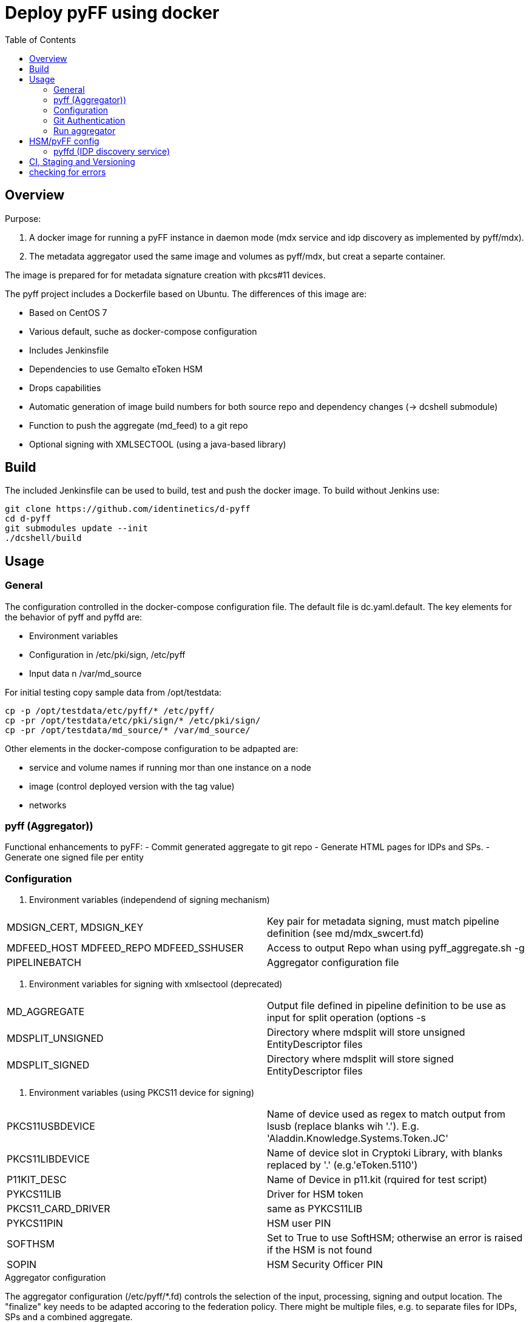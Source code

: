 :toc:
= Deploy pyFF using docker

== Overview
Purpose:

1. A docker image for running a pyFF instance in daemon mode (mdx service and idp discovery as implemented by pyff/mdx).
2. The metadata aggregator used the same image and volumes as pyff/mdx, but creat a separte container.

The image is prepared for for metadata signature creation with pkcs#11 devices.


The pyff project includes a Dockerfile based on Ubuntu. The differences of this image are:

- Based on CentOS 7
- Various default, suche as docker-compose configuration
- Includes Jenkinsfile
- Dependencies to use Gemalto eToken HSM
- Drops capabilities
- Automatic generation of image build numbers for both source repo and dependency changes (-> dcshell submodule)
- Function to push the aggregate (md_feed) to a git repo
- Optional signing with XMLSECTOOL (using a java-based library)


== Build

The included Jenkinsfile can be used to build, test and push the docker image.
To build without Jenkins use:

    git clone https://github.com/identinetics/d-pyff
    cd d-pyff
    git submodules update --init
    ./dcshell/build

== Usage

=== General

The configuration controlled in the docker-compose configuration file.
The default file is dc.yaml.default.
The key elements for the behavior of pyff and pyffd are:

* Environment variables
* Configuration in /etc/pki/sign, /etc/pyff
* Input data n /var/md_source

For initial testing copy sample data from /opt/testdata:

    cp -p /opt/testdata/etc/pyff/* /etc/pyff/
    cp -pr /opt/testdata/etc/pki/sign/* /etc/pki/sign/
    cp -pr /opt/testdata/md_source/* /var/md_source/

Other elements in the docker-compose configuration to be adpapted are:

* service and volume names if running mor than one instance on a node
* image (control deployed version with the tag value)
* networks

=== pyff (Aggregator))

Functional enhancements to pyFF:
- Commit generated aggregate to git repo
- Generate HTML pages for IDPs and SPs.
- Generate one signed file per entity 

=== Configuration

. Environment variables (independend of signing mechanism)
[cols="2,4"]
|===
| MDSIGN_CERT, MDSIGN_KEY | Key pair for metadata signing, must match pipeline definition (see md/mdx_swcert.fd)
| MDFEED_HOST MDFEED_REPO MDFEED_SSHUSER | Access to output Repo whan using pyff_aggregate.sh -g
| PIPELINEBATCH | Aggregator configuration file
|===

. Environment variables for signing with xmlsectool (deprecated)
[cols="2,4"]
|===
| MD_AGGREGATE | Output file defined in pipeline definition to be use as input for split operation (options -s
| MDSPLIT_UNSIGNED | Directory where mdsplit will store unsigned EntityDescriptor files
| MDSPLIT_SIGNED | Directory where mdsplit will store signed EntityDescriptor files
|===

. Environment variables (using PKCS11 device for signing)
[cols="2,4"]
|===
| PKCS11USBDEVICE | Name of device used as regex to match output from lsusb (replace blanks wih '.'). E.g. 'Aladdin.Knowledge.Systems.Token.JC'
| PKCS11LIBDEVICE | Name of device slot in Cryptoki Library, with blanks replaced by '.' (e.g.'eToken.5110')
| P11KIT_DESC | Name of Device in p11.kit (rquired for test script)
| PYKCS11LIB | Driver for HSM token
| PKCS11_CARD_DRIVER | same as PYKCS11LIB
| PYKCS11PIN | HSM user PIN
| SOFTHSM | Set to True to use SoftHSM; otherwise an error is raised if the HSM is not found
| SOPIN | HSM Security Officer PIN
|===

.Aggregator configuration
The aggregator configuration (/etc/pyff/*.fd) controls the selection of the input, processing, signing and output location.
The "finalize" key needs to be adapted accoring to the federation policy.
There might be multiple files, e.g. to separate files for IDPs, SPs and a combined aggregate.

=== Git Authentication
If the git pull/push operations require authentication your need to provide a default ssh keypair
and register it with Github (Gitlab, ..) in the home directory of the container user, such as:

    docker-compose -f dc.yaml exec pyff bash
    ssh-keygen -t ed25519
    # add ~/.ssh/id_ed25519.pub as a deploy key with write access to the remote repo
    ssh -T git@github.com  # validate that the github key fingerprint is valid
    git config --global push.default simple

=== Run aggregator

Start pyff:

    # see exec_pyff_batch.sh -h for options with per-entity-descriptor outpout and git integration
    ./exec_pyff_batch.sh

Sample entry for /etc/crontab to run pyff every hour:

    29 *  *  *  *  root /docker_images/pyff/exec_pyff_batch.sh 2>&1 > /var/log/exec_pyff_batch.log


== HSM/pyFF config

Config the key name in md_aggregate_sign.fd to match the key name on the HSM.
(See the line with 'sign -> key')

Provide the PYKCS11PIN env variable if using the HSM.


=== pyffd (IDP discovery service)

pyffd needs a pipeline definition (e.g. /opt/testdata/etc/pyff/mdx_softhsm.fd) and
key material either as sw-certificate or PKCS11 device.
The file with the pipeline definition must match PIPELINEDAEMON in dc.yaml.
Modify the configuration to reflect your metadata policy.


Configure environment variables in dc.yaml and start the daemon:


. Environment variables
|===
| MDSIGN_CERT, MDSIGN_KEY | Key pair for metadata signing, must match pipeline definition (see md/mdx_swcert.fd)
| FREQUENCY | refresh metadata interval
| PIDFILE | pid of pyffd
| PIPELINEDAEMON | pyffd configuration file
|===


    docker-compose -f dc.yaml up -d
    curl http://localhost:8080

Take care of appropriate port mapping and/or proxying.

Documentation: See https://github.com/IdentityPython/pyFF



== CI, Staging and Versioning

There is a Jenkinsfile for CI. To use it the jenkins user:

 * Must be able to run docker and docker-compose;
 * Must have python3 in the path;
 * Must have pytest and pyYaml installed in python3

== checking for errors

By default, pyff logs at level INFO. For tracking problems:

    export LOGLEVEL=DEBUG
